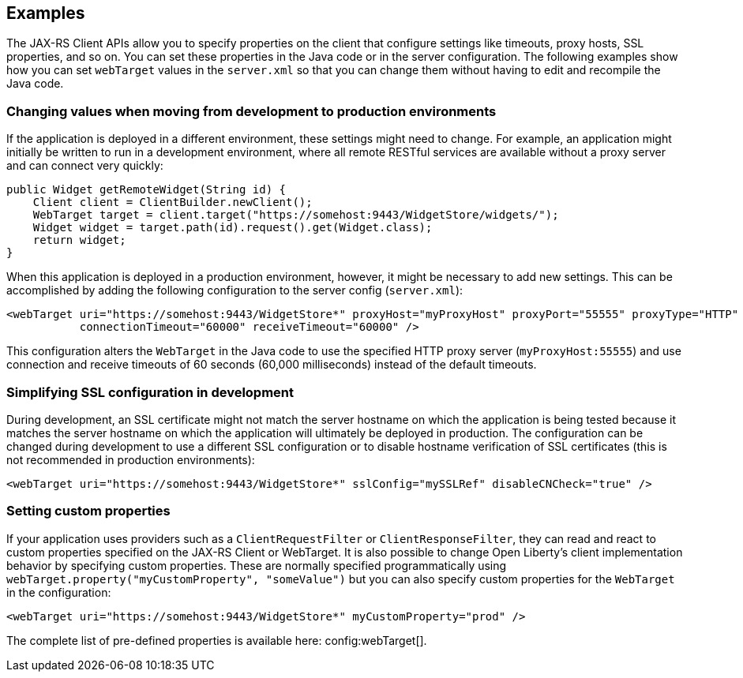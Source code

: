 == Examples

The JAX-RS Client APIs allow you to specify properties on the client that configure settings like timeouts, proxy
hosts, SSL properties, and so on. You can set these properties in the Java code or in the server configuration. The following examples show how you can set `webTarget` values in the `server.xml` so that you can change them without having to edit and recompile the Java code.

=== Changing values when moving from development to production environments
If the application is deployed in a different environment, these settings might need to change. For example, an application might initially be written to run in a development environment, where all remote RESTful services are available without a proxy server and can connect very quickly:

[source,java]
----
public Widget getRemoteWidget(String id) {
    Client client = ClientBuilder.newClient();
    WebTarget target = client.target("https://somehost:9443/WidgetStore/widgets/");
    Widget widget = target.path(id).request().get(Widget.class);
    return widget;
}
----

When this application is deployed in a production environment, however, it might be necessary to add new settings. This can be accomplished by adding the following configuration to the server config (`server.xml`):

[source,xml]
----
<webTarget uri="https://somehost:9443/WidgetStore*" proxyHost="myProxyHost" proxyPort="55555" proxyType="HTTP"
           connectionTimeout="60000" receiveTimeout="60000" />
----

This configuration alters the `WebTarget` in the Java code to use the specified HTTP proxy server (`myProxyHost:55555`) and use connection and receive timeouts of 60 seconds (60,000 milliseconds) instead of the default timeouts.

=== Simplifying SSL configuration in development

During development, an SSL certificate might not match the server hostname on which the application is being tested because it matches the server hostname on which the application will ultimately be deployed in production. The configuration can be changed during development to use a different SSL configuration or to disable hostname verification of SSL certificates (this is not recommended in production environments):

[source,xml]
----
<webTarget uri="https://somehost:9443/WidgetStore*" sslConfig="mySSLRef" disableCNCheck="true" />
----

=== Setting custom properties

If your application uses providers such as a `ClientRequestFilter` or `ClientResponseFilter`, they can read and react to custom properties specified on the JAX-RS Client or WebTarget.  It is also possible to change Open Liberty's client implementation behavior by specifying custom properties.  These are normally specified programmatically using `webTarget.property("myCustomProperty", "someValue")` but you can also specify custom properties for the `WebTarget` in the configuration:

[source,xml]
----
<webTarget uri="https://somehost:9443/WidgetStore*" myCustomProperty="prod" />
----

The complete list of pre-defined properties is available here: config:webTarget[].
